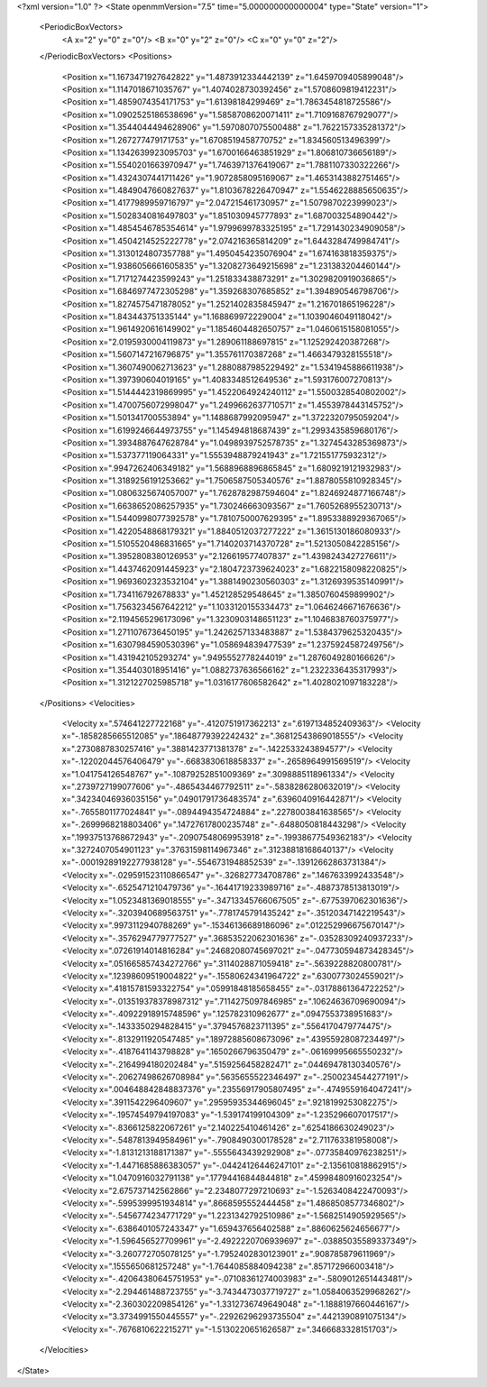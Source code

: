 <?xml version="1.0" ?>
<State openmmVersion="7.5" time="5.000000000000004" type="State" version="1">
	<PeriodicBoxVectors>
		<A x="2" y="0" z="0"/>
		<B x="0" y="2" z="0"/>
		<C x="0" y="0" z="2"/>
	</PeriodicBoxVectors>
	<Positions>
		<Position x="1.1673471927642822" y="1.4873912334442139" z="1.6459709405899048"/>
		<Position x="1.1147018671035767" y="1.4074028730392456" z="1.5708609819412231"/>
		<Position x="1.4859074354171753" y="1.61398184299469" z="1.7863454818725586"/>
		<Position x="1.0902525186538696" y="1.5858708620071411" z="1.7109168767929077"/>
		<Position x="1.3544044494628906" y="1.5970807075500488" z="1.7622157335281372"/>
		<Position x="1.267277479171753" y="1.6708519458770752" z="1.834560513496399"/>
		<Position x="1.1342639923095703" y="1.6700166463851929" z="1.806810736656189"/>
		<Position x="1.5540201663970947" y="1.7463971376419067" z="1.7881107330322266"/>
		<Position x="1.4324307441711426" y="1.9072858095169067" z="1.4653143882751465"/>
		<Position x="1.4849047660827637" y="1.8103678226470947" z="1.5546228885650635"/>
		<Position x="1.4177989959716797" y="2.047215461730957" z="1.5079870223999023"/>
		<Position x="1.5028340816497803" y="1.851030945777893" z="1.687003254890442"/>
		<Position x="1.4854546785354614" y="1.9799699783325195" z="1.7291430234909058"/>
		<Position x="1.4504214525222778" y="2.074216365814209" z="1.6443284749984741"/>
		<Position x="1.3130124807357788" y="1.4950454235076904" z="1.674163818359375"/>
		<Position x="1.9386056661605835" y="1.3208273649215698" z="1.231383204460144"/>
		<Position x="1.7171274423599243" y="1.251833438873291" z="1.3029820919036865"/>
		<Position x="1.6846977472305298" y="1.359268307685852" z="1.394890546798706"/>
		<Position x="1.8274575471878052" y="1.2521402835845947" z="1.216701865196228"/>
		<Position x="1.843443751335144" y="1.168869972229004" z="1.1039046049118042"/>
		<Position x="1.9614920616149902" y="1.1854604482650757" z="1.0460615158081055"/>
		<Position x="2.0195930004119873" y="1.289061188697815" z="1.125292420387268"/>
		<Position x="1.5607147216796875" y="1.355761170387268" z="1.4663479328155518"/>
		<Position x="1.3607490062713623" y="1.2880887985229492" z="1.5341945886611938"/>
		<Position x="1.397390604019165" y="1.4083348512649536" z="1.593176007270813"/>
		<Position x="1.5144442319869995" y="1.4522064924240112" z="1.5500328540802002"/>
		<Position x="1.4700756072998047" y="1.2499662637710571" z="1.4553978443145752"/>
		<Position x="1.501341700553894" y="1.1488687992095947" z="1.3722320795059204"/>
		<Position x="1.6199246644973755" y="1.145494818687439" z="1.2993435859680176"/>
		<Position x="1.3934887647628784" y="1.0498939752578735" z="1.3274543285369873"/>
		<Position x="1.537377119064331" y="1.5553948879241943" z="1.721551775932312"/>
		<Position x=".9947262406349182" y="1.5688968896865845" z="1.6809219121932983"/>
		<Position x="1.3189256191253662" y="1.7506587505340576" z="1.8878055810928345"/>
		<Position x="1.0806325674057007" y="1.7628782987594604" z="1.8246924877166748"/>
		<Position x="1.6638652086257935" y="1.730246663093567" z="1.7605268955230713"/>
		<Position x="1.5440998077392578" y="1.7810750007629395" z="1.8953388929367065"/>
		<Position x="1.4220548868179321" y="1.8840512037277222" z="1.3615130186080933"/>
		<Position x="1.5105520486831665" y="1.7140203714370728" z="1.5213050842285156"/>
		<Position x="1.3952808380126953" y="2.126619577407837" z="1.4398243427276611"/>
		<Position x="1.4437462091445923" y="2.1804723739624023" z="1.6822158098220825"/>
		<Position x="1.9693602323532104" y="1.3881490230560303" z="1.3126939535140991"/>
		<Position x="1.734116792678833" y="1.452128529548645" z="1.3850760459899902"/>
		<Position x="1.7563234567642212" y="1.1033120155334473" z="1.0646246671676636"/>
		<Position x="2.1194565296173096" y="1.3230903148651123" z="1.1046838760375977"/>
		<Position x="1.2711076736450195" y="1.2426257133483887" z="1.5384379625320435"/>
		<Position x="1.6307984590530396" y="1.058694839477539" z="1.2375924587249756"/>
		<Position x="1.431942105293274" y=".9495552778244019" z="1.2876049280166626"/>
		<Position x="1.354403018951416" y="1.0882737636566162" z="1.2322336435317993"/>
		<Position x="1.3121227025985718" y="1.0316177606582642" z="1.4028021097183228"/>
	</Positions>
	<Velocities>
		<Velocity x=".574641227722168" y="-.4120751917362213" z=".6197134852409363"/>
		<Velocity x="-.1858285665512085" y=".18648779392242432" z=".36812543869018555"/>
		<Velocity x=".2730887830257416" y=".3881423771381378" z="-.1422533243894577"/>
		<Velocity x="-.12202044576406479" y="-.6683830618858337" z="-.2658964991569519"/>
		<Velocity x="1.041754126548767" y="-.10879252851009369" z=".3098885118961334"/>
		<Velocity x=".2739727199077606" y="-.4865434467792511" z="-.5838286280632019"/>
		<Velocity x=".34234046936035156" y=".04901791736483574" z=".6396040916442871"/>
		<Velocity x="-.7655801177024841" y="-.0894494354724884" z=".2278003841638565"/>
		<Velocity x="-.2699968218803406" y=".14727617800235748" z="-.6488050818443298"/>
		<Velocity x=".19937513768672943" y="-.20907548069953918" z="-.19938677549362183"/>
		<Velocity x=".3272407054901123" y=".37631598114967346" z=".31238818168640137"/>
		<Velocity x="-.00019289192277938128" y="-.5546731948852539" z="-.13912662863731384"/>
		<Velocity x="-.029591523110866547" y="-.326827734708786" z=".1467633992433548"/>
		<Velocity x="-.6525471210479736" y="-.16441719233989716" z="-.4887378513813019"/>
		<Velocity x="1.0523481369018555" y="-.34713345766067505" z="-.6775397062301636"/>
		<Velocity x="-.3203940689563751" y="-.7781745791435242" z="-.35120347142219543"/>
		<Velocity x=".9973112940788269" y="-.15346136689186096" z=".012252996675670147"/>
		<Velocity x="-.3576294779777527" y=".36853522062301636" z="-.03528309240937233"/>
		<Velocity x=".07261914014816284" y=".24682080745697021" z="-.047730594873428345"/>
		<Velocity x=".051665857434272766" y=".3114028871059418" z="-.5639228820800781"/>
		<Velocity x=".12398609519004822" y="-.15580624341964722" z=".6300773024559021"/>
		<Velocity x=".41815781593322754" y=".05991848185658455" z="-.03178861364722252"/>
		<Velocity x="-.013519378378987312" y=".7114275097846985" z=".10624636709690094"/>
		<Velocity x="-.40922918915748596" y=".125782310962677" z=".0947553738951683"/>
		<Velocity x="-.1433350294828415" y=".3794576823711395" z=".5564170479774475"/>
		<Velocity x="-.8132911920547485" y=".18972885608673096" z=".43955928087234497"/>
		<Velocity x="-.4187641143798828" y=".1650266796350479" z="-.06169995665550232"/>
		<Velocity x="-.2164994180202484" y=".5159256458282471" z=".04469478130340576"/>
		<Velocity x="-.20627498626708984" y=".5635655522346497" z="-.2500234544277191"/>
		<Velocity x=".004648842848837376" y=".23556917905807495" z="-.4749559164047241"/>
		<Velocity x=".3911542296409607" y=".29595935344696045" z=".9218199253082275"/>
		<Velocity x="-.19574549794197083" y="-1.539174199104309" z="-1.235296607017517"/>
		<Velocity x="-.8366125822067261" y="2.140225410461426" z=".6254186630249023"/>
		<Velocity x="-.5487813949584961" y="-.7908490300178528" z="2.711763381958008"/>
		<Velocity x="-1.8131213188171387" y="-.5555643439292908" z="-.07735840976238251"/>
		<Velocity x="-1.4471685886383057" y="-.04424126446247101" z="-2.135610818862915"/>
		<Velocity x="1.0470916032791138" y=".17794416844844818" z=".45998480916023254"/>
		<Velocity x="2.675737142562866" y="2.2348077297210693" z="-1.5263408422470093"/>
		<Velocity x="-.5995399951934814" y=".8668595552444458" z="1.4868508577346802"/>
		<Velocity x="-.5456774234771729" y="1.2231342792510986" z="-1.5682514905929565"/>
		<Velocity x="-.6386401057243347" y="1.659437656402588" z=".8860625624656677"/>
		<Velocity x="-1.596456527709961" y="-2.4922220706939697" z="-.03885035589337349"/>
		<Velocity x="-3.260772705078125" y="-1.7952402830123901" z=".908785879611969"/>
		<Velocity x=".1555650681257248" y="-1.7644085884094238" z=".857172966003418"/>
		<Velocity x="-.42064380645751953" y="-.07108361274003983" z="-.5809012651443481"/>
		<Velocity x="-2.294461488723755" y="-3.7434473037719727" z="1.0584063529968262"/>
		<Velocity x="-2.360302209854126" y="-1.3312736749649048" z="-1.1888197660446167"/>
		<Velocity x="3.3734991550445557" y="-.22926296293735504" z=".4421390891075134"/>
		<Velocity x="-.7676810622215271" y="-1.5130220651626587" z=".3466683328151703"/>
	</Velocities>
</State>
